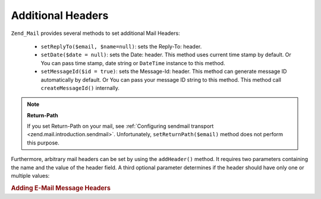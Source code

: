 .. _zend.mail.additional-headers:

Additional Headers
==================

``Zend_Mail`` provides several methods to set additional Mail Headers:



   - ``setReplyTo($email, $name=null)``: sets the Reply-To: header.

   - ``setDate($date = null)``: sets the Date: header. This method uses current time stamp by default. Or You can
     pass time stamp, date string or ``DateTime`` instance to this method.

   - ``setMessageId($id = true)``: sets the Message-Id: header. This method can generate message ID automatically
     by default. Or You can pass your message ID string to this method. This method call ``createMessageId()``
     internally.



.. note::

   **Return-Path**

   If you set Return-Path on your mail, see :ref:`Configuring sendmail transport
   <zend.mail.introduction.sendmail>`. Unfortunately, ``setReturnPath($email)`` method does not perform this
   purpose.

Furthermore, arbitrary mail headers can be set by using the ``addHeader()`` method. It requires two parameters
containing the name and the value of the header field. A third optional parameter determines if the header should
have only one or multiple values:

.. _zend.mail.additional-headers.example-1:

.. rubric:: Adding E-Mail Message Headers

.. code-block:: php
   :linenos:

   $mail = new Zend_Mail();
   $mail->addHeader('X-MailGenerator', 'MyCoolApplication');
   $mail->addHeader('X-greetingsTo', 'Mom', true); // multiple values
   $mail->addHeader('X-greetingsTo', 'Dad', true);



